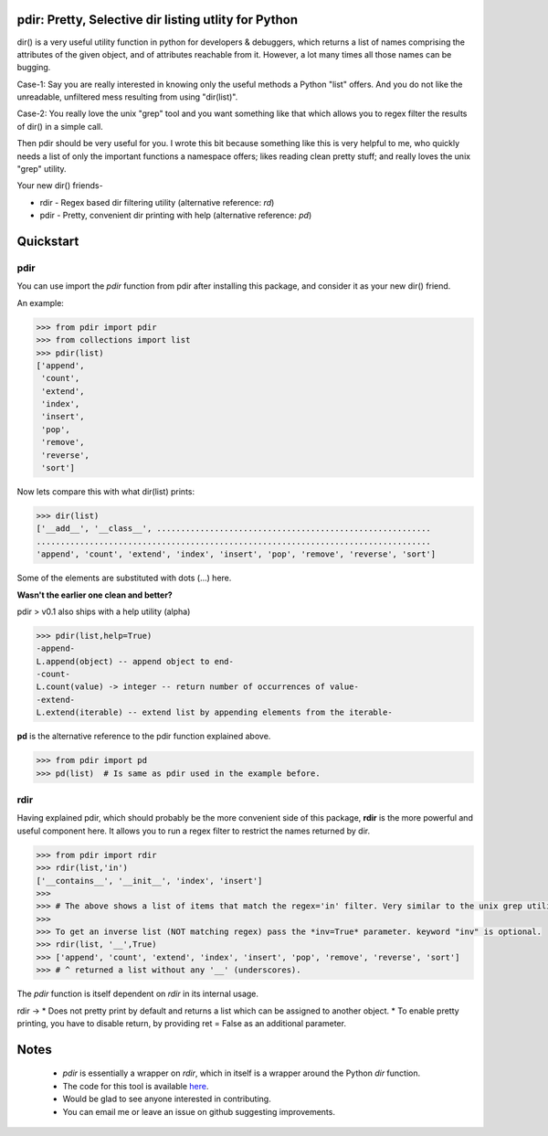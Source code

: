 pdir: Pretty, Selective dir listing utlity for Python
======================================================
    
dir() is a very useful utility function in python for developers & debuggers,
which returns a list of names comprising the attributes of the given object, 
and of attributes reachable from it. 
However, a lot many times all those names can be bugging.

Case-1: Say you are really interested in knowing only the useful methods a Python "list" offers.
And you do not like the unreadable, unfiltered mess resulting from using "dir(list)".

Case-2: You really love the unix "grep" tool and you want something like that
which allows you to regex filter the results of dir() in a simple call.

Then pdir should be very useful for you. 
I wrote this bit because something like this is very helpful to me, who quickly needs a 
list of only the important functions a namespace offers; likes reading clean pretty stuff;
and really loves the unix "grep" utility.

Your new dir() friends-

* rdir - Regex based dir filtering utility (alternative reference: *rd*)
* pdir - Pretty, convenient dir printing with help (alternative reference: *pd*)


Quickstart
==========

pdir
----

You can use import the *pdir* function from pdir after installing this package,
and consider it as your new dir() friend.

An example:

.. code-block:: python

    >>> from pdir import pdir
    >>> from collections import list
    >>> pdir(list)
    ['append',
     'count',
     'extend',
     'index',
     'insert',
     'pop',
     'remove',
     'reverse',
     'sort']

Now lets compare this with what dir(list) prints:

.. code-block:: python

    >>> dir(list)
    ['__add__', '__class__', .........................................................
    ..................................................................................
    'append', 'count', 'extend', 'index', 'insert', 'pop', 'remove', 'reverse', 'sort']

Some of the elements are substituted with dots (...) here.

**Wasn't the earlier one clean and better?**

pdir > v0.1 also ships with a help utility (alpha)

.. code-block:: python

    >>> pdir(list,help=True)
    -append-
    L.append(object) -- append object to end- 
    -count-
    L.count(value) -> integer -- return number of occurrences of value-          
    -extend-
    L.extend(iterable) -- extend list by appending elements from the iterable-

**pd** is the alternative reference to the pdir function explained above.

.. code-block:: python

    >>> from pdir import pd
    >>> pd(list)  # Is same as pdir used in the example before.

rdir
----
Having explained pdir, which should probably be the more convenient side of this package,
**rdir** is the more powerful and useful component here.
It allows you to run a regex filter to restrict the names returned by dir.

.. code-block:: python

    >>> from pdir import rdir
    >>> rdir(list,'in')
    ['__contains__', '__init__', 'index', 'insert']
    >>>
    >>> # The above shows a list of items that match the regex='in' filter. Very similar to the unix grep utility.
    >>>
    >>> To get an inverse list (NOT matching regex) pass the *inv=True* parameter. keyword "inv" is optional.
    >>> rdir(list, '__',True)
    >>> ['append', 'count', 'extend', 'index', 'insert', 'pop', 'remove', 'reverse', 'sort']
    >>> # ^ returned a list without any '__' (underscores).

The *pdir* function is itself dependent on *rdir* in its internal usage.

rdir -> 
* Does not pretty print by default and returns a list which can be assigned to another object.
* To enable pretty printing, you have to disable return, by providing ret = False as an additional parameter.



Notes
=====

 * *pdir* is essentially a wrapper on *rdir*, which in itself is a wrapper around the Python *dir* function.
 * The code for this tool is available `here`_.
 * Would be glad to see anyone interested in contributing.
 * You can email me or leave an issue on github suggesting improvements.

.. _here: https://github.com/pramttl/pdir
